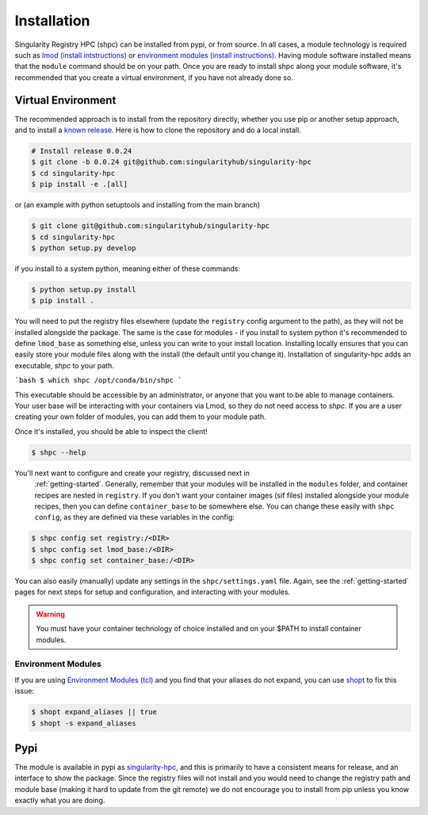 .. _getting_started-installation:

============
Installation
============

Singularity Registry HPC (shpc) can be installed from pypi, or from source. 
In all cases, a module technology is required such as `lmod (install intstructions) <https://lmod.readthedocs.io/en/latest/030_installing.html>`_
or `environment modules (install instructions) <https://modules.readthedocs.io/en/latest/INSTALL.html>`_.
Having module software installed means that the ``module`` command should be on your path.
Once you are ready to install shpc along your module software, it's recommended that you create a virtual environment, if you have not already
done so.


Virtual Environment
===================

The recommended approach is to install from the repository directly, whether
you use pip or another setup approach, and to install a `known release <https://github.com/singularityhub/singularity-hpc/releases/>`_. Here is how to clone the repository and do a local install.

.. code:: console

    # Install release 0.0.24
    $ git clone -b 0.0.24 git@github.com:singularityhub/singularity-hpc
    $ cd singularity-hpc
    $ pip install -e .[all]

or (an example with python setuptools and installing from the main branch)

.. code:: console

    $ git clone git@github.com:singularityhub/singularity-hpc
    $ cd singularity-hpc
    $ python setup.py develop


if you install to a system python, meaning either of these commands:

.. code:: console

    $ python setup.py install
    $ pip install .

You will need to put the registry files elsewhere (update the ``registry`` config argument to the path), as they will not be installed
alongside the package. The same is the case for modules - if you install to system
python it's recommended to define ``lmod_base`` as something else, unless you
can write to your install location. Installing locally ensures that you
can easily store your module files along with the install (the default until you
change it). Installation of singularity-hpc adds an executable, `shpc` to your path.

```bash
$ which shpc
/opt/conda/bin/shpc
```

This executable should be accessible by an administrator, or anyone that you want
to be able to manage containers. Your user base will be interacting with your
containers via Lmod, so they do not need access to `shpc`. 
If you are a user creating your own folder of modules, you can add them
to your module path.

Once it's installed, you should be able to inspect the client!


.. code-block:: console

    $ shpc --help


You'll next want to configure and create your registry, discussed next in
 :ref:`getting-started`. Generally, remember that your modules will be installed in
 the ``modules`` folder, and container recipes are nested in ``registry``. If you don't
 want your container images (sif files) installed alongside your module recipes,
 then you can define ``container_base`` to be somewhere else. You
 can change these easily with ``shpc config``, as they are defined via these
 variables in the config:
 

.. code-block:: console
 

    $ shpc config set registry:/<DIR>
    $ shpc config set lmod_base:/<DIR> 
    $ shpc config set container_base:/<DIR> 


You can also easily (manually) update any settings in the ``shpc/settings.yaml`` file. 
Again, see the :ref:`getting-started` pages for next steps for setup and configuration,
and interacting with your modules.

.. warning::

    You must have your container technology of choice installed and on your $PATH
    to install container modules.
     

Environment Modules
-------------------

If you are using `Environment Modules (tcl) <http://modules.sourceforge.net/>`_
and you find that your aliases do not expand, you can use `shopt <https://www.gnu.org/software/bash/manual/html_node/The-Shopt-Builtin.html>`_ to fix this issue:

.. code-block:: console

    $ shopt expand_aliases || true
    $ shopt -s expand_aliases


Pypi
====

The module is available in pypi as `singularity-hpc <https://pypi.org/project/singularity-hpc/>`_,
and this is primarily to have a consistent means for release, and an interface to show the package. Since the registry
files will not install and you would need to change the registry path
and module base (making it hard to update from the git remote) we do not
encourage you to install from pip unless you know exactly what you are doing.
